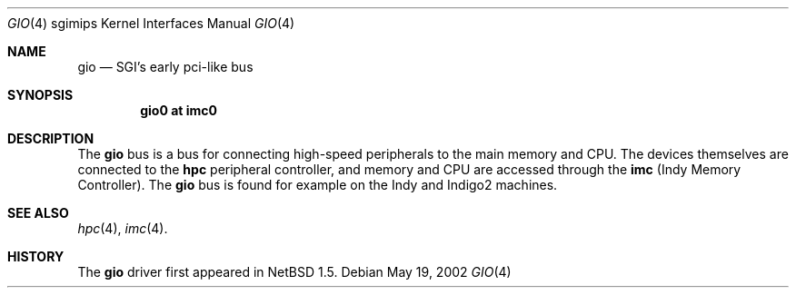 .\"	$NetBSD: gio.4,v 1.1 2002/05/19 20:38:52 pooka Exp $
.\"
.\" Copyright (c) 2002 The NetBSD Foundation, Inc.
.\" All rights reserved.
.\"
.\" This document is derived from work contributed to The NetBSD Foundation
.\" by Antti Kantee
.\"
.\" Redistribution and use in source and binary forms, with or without
.\" modification, are permitted provided that the following conditions
.\" are met:
.\" 1. Redistributions of source code must retain the above copyright
.\"    notice, this list of conditions and the following disclaimer.
.\" 2. Redistributions in binary form must reproduce the above copyright
.\"    notice, this list of conditions and the following disclaimer in the
.\"    documentation and/or other materials provided with the distribution.
.\" 3. All advertising materials mentioning features or use of this software
.\"    must display the following acknowledgement:
.\"        This product includes software developed by the NetBSD
.\"        Foundation, Inc. and its contributors.
.\" 4. Neither the name of The NetBSD Foundation nor the names of its
.\"    contributors may be used to endorse or promote products derived
.\"    from this software without specific prior written permission.
.\"
.\" THIS SOFTWARE IS PROVIDED BY THE NETBSD FOUNDATION, INC. AND CONTRIBUTORS
.\" ``AS IS'' AND ANY EXPRESS OR IMPLIED WARRANTIES, INCLUDING, BUT NOT LIMITED
.\" TO, THE IMPLIED WARRANTIES OF MERCHANTABILITY AND FITNESS FOR A PARTICULAR
.\" PURPOSE ARE DISCLAIMED.  IN NO EVENT SHALL THE FOUNDATION OR CONTRIBUTORS BE
.\" LIABLE FOR ANY DIRECT, INDIRECT, INCIDENTAL, SPECIAL, EXEMPLARY, OR
.\" CONSEQUENTIAL DAMAGES (INCLUDING, BUT NOT LIMITED TO, PROCUREMENT OF
.\" SUBSTITUTE GOODS OR SERVICES; LOSS OF USE, DATA, OR PROFITS; OR BUSINESS
.\" INTERRUPTION) HOWEVER CAUSED AND ON ANY THEORY OF LIABILITY, WHETHER IN
.\" CONTRACT, STRICT LIABILITY, OR TORT (INCLUDING NEGLIGENCE OR OTHERWISE)
.\" ARISING IN ANY WAY OUT OF THE USE OF THIS SOFTWARE, EVEN IF ADVISED OF THE
.\" POSSIBILITY OF SUCH DAMAGE.
.\"
.Dd May 19, 2002
.Dt GIO 4 sgimips
.Os
.Sh NAME
.Nm gio
.Nd SGI's early pci-like bus
.Sh SYNOPSIS
.Cd "gio0 at imc0"
.Sh DESCRIPTION
The
.Nm gio
bus is a bus for connecting high-speed peripherals to the main memory and
CPU. The devices themselves are connected to the
.Nm hpc
peripheral controller, and memory and CPU are accessed through the
.Nm imc
(Indy Memory Controller). The
.Nm gio
bus is found for example on the Indy and Indigo2 machines.
.Sh SEE ALSO
.Xr hpc 4 ,
.Xr imc 4 .
.Sh HISTORY
The
.Nm
driver first appeared in
.Nx 1.5 .
